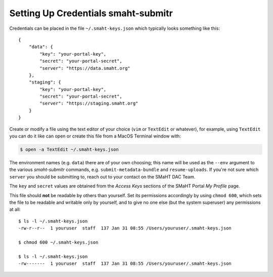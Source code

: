 ====================================
Setting Up Credentials smaht-submitr
====================================

Credentials can be placed in the file ``~/.smaht-keys.json`` which typically looks something like this::

   {
       "data": {
           "key": "your-portal-key",
           "secret": "your-portal-secret",
           "server": "https://data.smaht.org"
       },
       "staging": {
           "key": "your-portal-key",
           "secret": "your-portal-secret",
           "server": "https://staging.smaht.org"
       }
   }

Create or modify a file using the text editor of your choice (``vim`` or ``TextEdit`` or whatever),
for example, using ``TextEdit`` you can do it like can open or create this file from a MacOS Terminal window with:

.. code-block::

    $ open -a TextEdit ~/.smaht-keys.json

The environment names (e.g. ``data``) there are of your own choosing; this name will be used
as the ``--env`` argument to the various `smaht-submitr` commands, e.g. ``submit-metadata-bundle`` and ``resume-uploads``.
If you're not sure which ``server`` you should be submitting to, reach out to your contact on the SMaHT DAC Team.

The ``key`` and ``secret`` values are obtained from the `Access Keys` sections of the SMaHT Portal `My Profile` page.

This file should **not** be readable by others than yourself.
Set its permissions accordingly by using ``chmod 600``,
which sets the file to be readable and writable only by yourself,
and to give no one else (but the system superuser) any permissions at all::

   $ ls -l ~/.smaht-keys.json
   -rw-r--r--  1 youruser  staff  137 Jan 31 08:55 /Users/youruser/.smaht-keys.json

   $ chmod 600 ~/.smaht-keys.json

   $ ls -l ~/.smaht-keys.json
   -rw-------  1 youruser  staff  137 Jan 31 08:55 /Users/youruser/.smaht-keys.json

